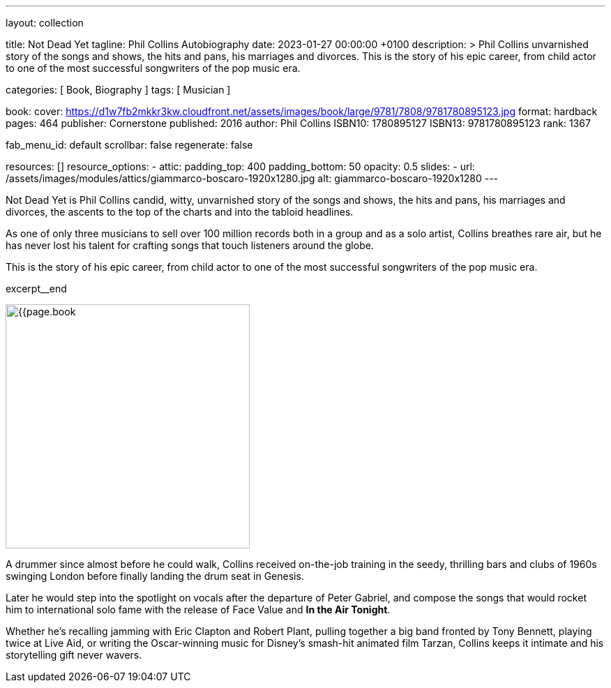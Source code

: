 ---
layout:                                 collection

title:                                  Not Dead Yet
tagline:                                Phil Collins Autobiography
date:                                   2023-01-27 00:00:00 +0100
description: >
                                        Phil Collins unvarnished story of the songs and shows, the hits and pans,
                                        his marriages and divorces. This is the story of his epic career, from
                                        child actor to one of the most successful songwriters of the pop music era.

categories:                             [ Book, Biography ]
tags:                                   [ Musician ]

book:
  cover:                                https://d1w7fb2mkkr3kw.cloudfront.net/assets/images/book/large/9781/7808/9781780895123.jpg
  format:                               hardback
  pages:                                464
  publisher:                            Cornerstone
  published:                            2016
  author:                               Phil Collins
  ISBN10:                               1780895127
  ISBN13:                               9781780895123
  rank:                                 1367

fab_menu_id:                            default
scrollbar:                              false
regenerate:                             false

resources:                              []
resource_options:
  - attic:
      padding_top:                      400
      padding_bottom:                   50
      opacity:                          0.5
      slides:
        - url:                          /assets/images/modules/attics/giammarco-boscaro-1920x1280.jpg
          alt:                          giammarco-boscaro-1920x1280
---

// Page Initializer
// =============================================================================
// Enable the Liquid Preprocessor
:page-liquid:

// Set page (local) attributes here
// -----------------------------------------------------------------------------
// :page--attr:                         <attr-value>

// Place an excerpt at the most top position
// -----------------------------------------------------------------------------
// image:{{page.book.cover}}[width=200, role="mr-4 float-left"]

Not Dead Yet is Phil Collins candid, witty, unvarnished story of the songs
and shows, the hits and pans, his marriages and divorces, the ascents to the
top of the charts and into the tabloid headlines.

As one of only three musicians to sell over 100 million records both in a
group and as a solo artist, Collins breathes rare air, but he has never lost
his talent for crafting songs that touch listeners around the globe.

This is the story of his epic career, from child actor to one of the most
successful songwriters of the pop music era.

excerpt__end


// Content
// ~~~~~~~~~~~~~~~~~~~~~~~~~~~~~~~~~~~~~~~~~~~~~~~~~~~~~~~~~~~~~~~~~~~~~~~~~~~~~
[role="mt-5"]
image:{{page.book.cover}}[width=350, role="mr-4 float-left"]

[[readmore]]
A drummer since almost before he could walk, Collins received on-the-job
training in the seedy, thrilling bars and clubs of 1960s swinging London
before finally landing the drum seat in Genesis.

Later he would step into the spotlight on vocals after the departure of
Peter Gabriel, and compose the songs that would rocket him to international
solo fame with the release of Face Value and *In the Air Tonight*.

Whether he's recalling jamming with Eric Clapton and Robert Plant, pulling
together a big band fronted by Tony Bennett, playing twice at Live Aid, or
writing the Oscar-winning music for Disney's smash-hit animated film Tarzan,
Collins keeps it intimate and his storytelling gift never wavers.
